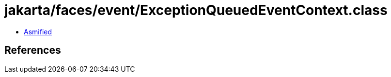 = jakarta/faces/event/ExceptionQueuedEventContext.class

 - link:ExceptionQueuedEventContext-asmified.java[Asmified]

== References

